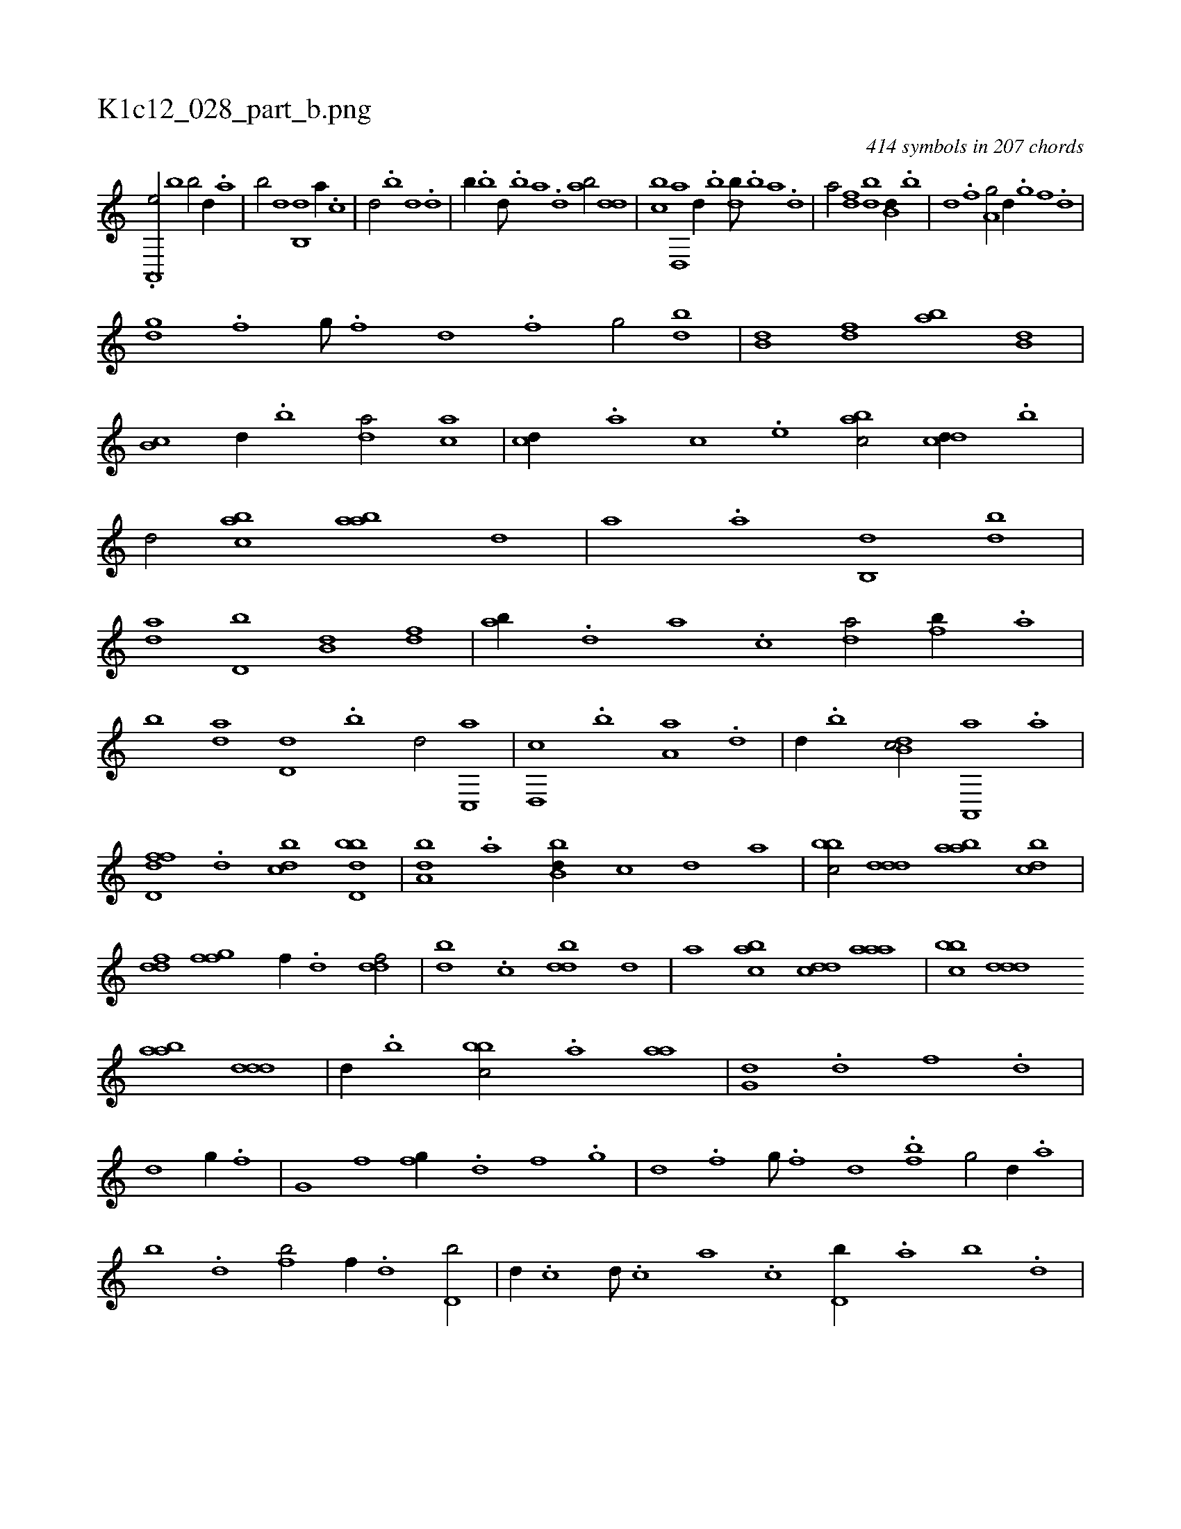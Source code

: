 X:1
%
%%titleleft true
%%tabaddflags 0
%%tabrhstyle grid
%
T:K1c12_028_part_b.png
C:414 symbols in 207 chords
L:1/1
K:italiantab
%
.[,,,,h] .......[,,a,,,e/] [,,b1] [,,b/] [,,d//] .[,a] |\
	[,b/] [,,,,d] [,b,,d] [,,,a//] .[,,,c] |\
	[,,,d/] .[,b] [,d] .[,,,d] |\
	[,,b//] .[,b] [,d///] .[,b] [,a] .[,,d] [,ab/] [,,dd] |\
	[,,bc] [d,,a] [,,,,d//] .[b] [db///] .[b] [a] .[,d] |\
	[a/] [,df] [,bd] [b,d//] .[,,b] |\
	[,,d] .[,,f] [a,g/] [,d//] .[,,g] [,,f] .[,,d] |
%
[,dg] .[,,f] [,,g///] .[,,f] [,,d] .[,,f] [,,g/] [db] |\
	[b,d] [,df] [ab] [,,b,d] |\
	[,,b,c] [,,,,,d//] .[,,b] [,,,da/] [,,,ac] |\
	[,,,cd//] .[,,,a] [,,,c] .[,,,e] [,,bac/] [,,dcd//] .[,,b] |\
	[,,d/] [,,bac] [,,baa] [,,,,,d] |\
	[,,,,a] .[,,a] [,,b,,d] [db] |\
	[da] [d,b] [b,d] [,df] |\
	[ab//] .[,d] [a] .[c] [da/] [fb//] .[,a] |
%
[,b] [da] [d,d] .[,,b] [,,d/] [c,,a] |\
	[d,,c] .[,b] [,a,a] .[,,d] |\
	[,,,,d//] .[,,b] [,db,c/] [a,,,a] .[,,a] |\
	[,d,ffd] .[,,d] [,,bcd] [,bdd,b] |\
	[,,ba,d] .[,a] [,bb,d//] [,,,,c] [,,,,d] [,,,a] |\
	[,bbc/] [,ddd] [aab] [cbd] |\
	[ddf] [ffg] [,,,f//] .[d] [ddf/] |\
	[,bd] .[c] [ddb] [,,,,,d] |\
	[,,,,a] [,,bac] [,,dcd] [,aaa] |\
	[,bbc] [,ddd] 
%
[aab] [,ddd] |\
	[,,,,d//] .[,b] [,bbc/] .[,,,a] [,aa] |\
	[,,g,d] .[d] [f] .[d] |\
	[d] [,,g//] .[f] |\
	[g,i/] [,f] [fg//] .[d] [f] .[,g] |\
	[d] .[,f] [,g///] .[,f] [,d] .[bf] [,g/] [,d//] .[a] |\
	[b] .[d] [fb/] [,,f//] .[d] [d,b/] |\
	[,,d//] .[c] [d///] .[c] [a] .[c] [d,b//] .[,,a] [,,b] .[,,d] |
% number of items: 414


